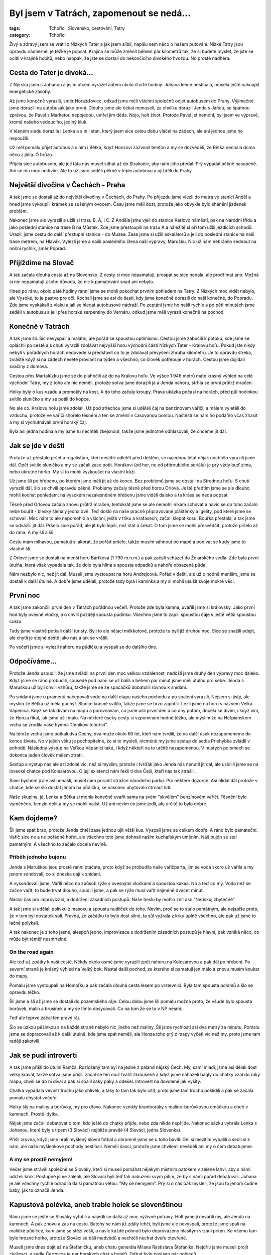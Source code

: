 Byl jsem v Tatrách, zapomenout se nedá...
#########################################

:tags: Tchoříci, Slovensko, cestování, Tatry
:category: Tchoříci

.. class:: intro

Živý a zdravý jsem se vrátil z Nízkých Tater a jak jsem slíbil, napíšu sem něco
o našem putování. Nízké Tatry jsou opravdu nádherné, je těžké je popsat.
Krajina se může změnit během pár kilometrů tak, že si budete myslet, že jste se
ocitli v krajině hobitů, nebo naopak, že jste se dostali do nekončícího
divokého hvozdu. No prostě nádhera.


Cesta do Tater je divoká...
***************************

Z Nýrska jsem s Johanou a jejím otcem vyrážel autem okolo čtvrté hodiny. Johana
lehce nestíhala, musela ještě nakoupit energetické zásoby.

.. image:: images/2007-08-14-byl-jsem-v-tatrach/zahaleno.jpg
   :alt: Pohled z hor do údolí zahaleného mraky.

Až jsme konečně vyrazili, směr Horažďovice, odkud jsme měli všichni společně
odjet autobusem do Prahy. Výjimečně jsme dorazili na autobusák jako první.
Dlouho jsme ale čekat nemuseli, za chvilku dorazil Jenda s Jáňou, se špatnou
zprávou, že Pavel s Markétou nepojedou, umřel jim děda. Nojo, holt život. Protože
Pavel jet nemohl, byl jsem ve výpravě, kromě našeho vedoucího, jediný kluk.

V těsném sledu dorazila i Lenka a s ní i stan, který jsem sice celou dobu
vláčel na zádech, ale ani jednou jsme ho nepoužili.

Už měl pomalu přijet autobus a s ním i Bětka, když Honzovi zazvonil
telefon a my se dozvěděli, že Bětka nechala doma něco z jídla. Ó hrůzo...

Přijela sice autobusem, ale její táta nás musel stíhat až do Strakonic, aby
nám jídlo předal. Prý vypadal pěkně nasupeně. Ani se mu moc nedivím.
Ale to už jsme seděli pěkně v teple autobusu a ujížděli do Prahy.


Největší divočina v Čechách - Praha
***********************************

A tak jsme se dostali až do největší divočiny v Čechách, do Prahy. Po příjezdu
jsme vlezli do metra ve stanici Anděl a hned jsme vykoupili krámek se sušeným
ovocem. Času jsme měli dost, protože jako obvykle bylo shánění jízdenek
problém.

Nakonec jsme ale vyrazili a užili si trasu B, A, i C. Z Anděla jsme vjeli do
stanice Karlovo náměstí, pak na Národní třídu a jako poslední stanice na
trase B na Můstek. Zde jsme přestoupili na trasu A a náležitě si při tom užili
jezdících schodů. Urazili jsme cestu do další přestupní stanice - do Muzea.
Zase jsme si užili eskalátorů a jeli do poslední stanice na naší trase metrem,
na Hlavák. Vylezli jsme a našli posledního člena naší výpravy, Marušku. Nic už
nám nebránilo sednout na noční rychlík, směr Poprad.


Přijíždíme na Slovač
********************

A tak začala dlouhá cesta až na Slovensko. Z cesty si moc nepamatuji, prospat
se sice nedala, ale prodřímat ano. Možná si nic nepamatuji z toho důvodu, že
nic k pamatování snad ani nebylo.

Hned po ránu, okolo páté hodiny ranní jsme se mohli pokochat prvním pohledem na
Tatry. Z Nízkých moc vidět nebylo, ale Vysoké, to je pastva pro oči. Kochali
jsme se asi do šesti, kdy jsme konečně dorazili do naší konečné, do Popradu.
Zde jsme vyskákali z vlaku a jali se hledat autobusové nádraží. Po zeptání jsme
ho našli rychle a po pěti minutách jsme seděli v autobusu a jeli přes horské
serpentiny do Vernáru, odkud jsme měli vyrazit konečně na pochod.


Konečně v Tatrách
*****************

A tak jsme šli. Sic nevyspalí a malátní, ale pořád se spoustou optimismu.
Cestou jsme zabočili k potoku, kde jsme se opláchli po cestě a s chutí vyrazili
zdolávat nejvyšší horu východní části Nízkých Tater - Kralovu hoľu. Pokud jste nikdy
nebyli v pořádných horách nedovede si představit co to je zdolávat převýšení
zhruba kilometru. Je to opravdu štreka, zvláště když si na zádech nesete
proviant na týden a všechno, co člověk potřebuje v horách. Cestou jsme dojídali
svačiny z domova.

Cestou přes Martalůzku jsme se do plahočili až do na Kralovu hoľu. Ve výšce
1 946 metrů máte krásný výhled na celé východní Tatry, my z toho ale nic neměli,
protože sotva jsme dorazili já a Jenda nahoru, strhla se první průtrž mračen.

Holky byly o kus vzadu a promokly na kost. A do toho začaly kroupy. Pravá
ukázka počasí na horách, před půl hodinkou svítilo sluníčko a my se potili do
kopce.

No ale co. Kralovu hoľu jsme zdolali. Už pod střechou jsme si udělali čaj na
benzínovém vařiči, a málem vyletěli do vzduchu, protože ve vařiči shořelo
těsnění a ten se změnil v časovanou bombu. Naštěstí se nám ho podařilo včas
zhasit a my si vychutnávali první horský čaj.

Byla asi jedna hodina a my jsme tu nechtěli zkejsnout, takže jsme jednotně
odhlasovali, že chceme jít dál.


Jak se jde v dešti
******************

Protože už přestalo pršet a rogalistům, kteří nestihli odletět před deštěm, se
najednou létat nějak nechtělo vyrazili jsme dál. Opět svítilo sluníčko a my se
začali zase potit. Horákovi (od hor, ne od přitroublého seriálu) je prý vždy
buď zima, nebo ukrutné horko. My si to mohli vyzkoušet na vlastní kůži.

.. image:: images/2007-08-14-byl-jsem-v-tatrach/krajina.jpg
   :alt: Pohled na horskou krajinu Nízkých Tater.

Už jsme šli po hřebenu, po kterém jsme měli jít až do konce. Bez problémů jsme
se dostali na Strednou hoľu. S chutí vyrazili dál, šlo se chvíli opravdu
pěkně. Problémy začaly těsně před horou Orlová. Ještě předtím jsme se ale
dlouho mohli kochat pohledem; na vysokém nezalesněném hřebenu jsme viděli
daleko a ta krása se nedá popsat.

Těsně před Orlovou začala znovu průtrž mračen, tentokrát jsme se ale nemohli
nikam schovat a navíc se do toho začalo nebe bouřit - blesky šlehaly jedna
dvě. Teď došlo na naše pracně připravované pláštěnky a igelity, pod které jsme
se schovali. Moc nám to ale nepomohlo a všichni, ještě v triku a kraťasech,
začali klepat kosu. Bouřka přestala, a tak jsme se odvážili jít dál. Pršelo
sice pořád, ale jít bylo lepší, než stát a čekat. O tom jsme se mohli přesvědčit,
protože pršelo až do rána. A my šli a šli.

Cestu mám mlhavou, pamatuji si akorát, že pořád pršelo, takže musím sáhnout po
mapě a podívat se kudy jsme to vlastně šli.

Z Orlové jsme se dostali na menší horu Bartková (1 790 m.n.m.) a pak začali
scházet do Ždiarského sedla. Zde byla první útulňa, která však vypadala tak, že
dole byla hlína a spousta odpadků a nahoře obsazená půda.

Nám nezbylo nic, než jít dál. Museli jsme vystoupat na horu Andrejcová. Pořád v
dešti, ale už o hodně menším, jsme se dostali k další útulně. A dobře jsme
udělali, protože tady byla i kamínka a my si mohli usušit svoje mokré věci.


První noc
*********

A tak jsme zakončili první den v Tatrách pořádnou večeří. Protože zde byla
kamna, uvařili jsme si královsky. Jako první hod byly ovesné vločky, a o chvíli
později spousta pudinku. Všechno jsme to zapili spoustou čaje s ještě větší
spoustou cukru.

Tady jsme vlastně potkali další turisty. Byli to ale nějací měkkotové, protože
tu byli již druhou noc. Sice se snažili odejít, ale chytli je stejné deště jako
nás a tak se vrátili.

Po večeři jsme si vylezli nahoru na půdičku a vyspali se do dalšího dne.


Odpočíváme...
*************

Protože Jenda usoudil, že jsme zvládli na první den moc velkou vzdálenost,
nedošli jsme druhý den výpravy moc daleko. Když jsme se ráno probudili, sousedé
pod námi se už balili a během pár minut jsme měli útulňu pro sebe. Jenda s
Maruškou už byli chvíli vzhůru, takže jsme se ze spacáčků dobatolili rovnou k
snídani.

Po snídani jsme u pramenů načepovali vodu na další etapu našeho pochodu a po
sbalení vyrazili. Nejsem si jistý, ale myslím že Bětka už měla puchýř. Slunce
krásně svítilo, takže jsme se brzo zapotili. Lezli jsme na horu s názvem Velká
Vápenica. Když se tak dívám na mapu a porovnávám, co jsme ušli první den a co
dny potom, docela se divím, i když vím, že Honza říkal, jak jsme ušli málo.
Na některé úseky cesty si vzpomínám hodně těžko, ale myslím že na Heľpianském
vrchu se zrodila naše hymna "Jeníkovi tchoříci".

Na témže vrchu jsme potkali dva Čechy, dva muže okolo 60 let, kteří nám
tvrdili, že na další úsek nezapomeneme do konce života. No v jejich věku je
pochopitelné, že si to mysleli, nicméně my jsme sestup do sedla Priehybka
zvládli v pohodě. Následný výstup na Veľkou Vápanici také, i když někteří na to
určitě nezapomenou. V hustých polomech se dokonce jeden člověk málem ztratil.

Sestup a výstup nás ale asi zdolal víc, než si myslím, protože i tvrďák jako
Jenda nás nenutil jít dál, ale usídlili jsme se na lovecké chatce pod
Kolesárovou. O její existenci nám řekli ti dva Češi, kteří nás tak
strašili.

Sami bychom ji ale asi nenašli, musel nám poradit strážce národního parku. Pro
některé dozorce. Asi hlídal dál protože v chatce, kde se šlo dostat jenom na
půdičku, se nakonec ubytovalo čtrnáct lidí.

Naše skupina, já, Lenka a Bětka si mohla konečně uvařit sama na svém "skvělém"
benzínovém vařiči. Těsnění bylo vyměněno, benzín dolit a my se mohli najíst. Už
ani nevím co jsme jedli, ale určitě to bylo dobré.


Kam dojdeme?
************

Šli jsme spát brzo, protože Jenda chtěl zase jednou ujít větší kus. Vyspali
jsme se celkem dobře. A ráno bylo památeční. Vařič sice ne a ne pořádně hořet,
ale všechno toto jsme dohnali naším kuchařským uměním. Náš bujón se stal
památným. A všechno to začalo docela nevině.


Příběh jednoho bujónu
---------------------

Jenda s Maruškou jsou prostě ranní ptáčata, proto když se probudila naše
vařičparta, jim se voda skoro už vařila a my jenom sondovali, co si dneska dají k
snídani.

A vysondovali jsme. Vařili něco na způsob rýže s ovesnými vločkami a
spoustou kakaa. No a teď co my. Voda než se začne vařit, to bude trvat dlouho,
soudili jsme, a pak se rýže musí vařit nejméně dvacet minut.

Nastal čas pro improvizaci, a dodržení zásadních postupů. Naše heslo by mohlo
znít asi: "Neriskuj zbytečně".


.. image:: images/2007-08-14-byl-jsem-v-tatrach/krajinaII.jpg
   :alt: Dálnice směrem na Chopok.

A tak jsme si udělali polívku z masoxu a spoustu nudliček do toho. Nevím, proč
se to stalo památným, ale nejspíše proto, že v tom byl dostatek soli. Pravda, ze
začátku to bylo dost silné, ta sůl vyžrala z krku úplně všechno, ale pak už
jsme to lačně polykali.

A tak nakonec je z toho jasné, alespoň jedno, improvizace s dodržením zásadních
postupů je hlavní, pak vzniká něco, co může být téměř nesmrtelné.


On the road again
-----------------

Ale teď už zpátky k naší cestě. Někdy okolo osmé jsme vyrazili zpět nahoru na
Kolesárovou a pak dál po hřebeni. Po severní straně je krásný výhled na Velký
bok. Nastal další pochod, ze kterého si pamatuji jen málo a znovu musím koukat
do mapy.

Pomalu jsme vystoupali na Homoľku a pak začala dlouhá cesta lesem po
vrstevnici. Byla tam spousta polomů a šlo se opravdu těžko.

Šli jsme a šli až jsme se dostali do pozemského ráje. Celou dobu jsme šli
pomalu možná proto, že všude bylo spousta borůvek, malin a brusinek a my se
tímto dosycovali. Co na tom že se to v NP nesmí.

Teď ale teprve začal ten pravý ráj.

Šlo se úzkou pěšinkou a na každé straně nebylo nic jiného než maliny. Šli jsme
rychlostí asi dva metry za minutu. Pomalu jsme se dopracovali až k další útulně, kde
jsme spát neměli, ale Honza toho prý z mapy vyčetl víc než my, proto jsme tam
raději zakotvili.


Jak se pudí introverti
**********************

A tak jsme přišli do útulni Ramža. Rozložený tam byl na jedné z paland nějaký
Čech. My, samí mladí, jsme asi dělali dost velký kravál, takže sotva jsme
přišli, začal se ten muž tvářit zkroušeně a když jsme naházeli bágly do chatky
vzal do ruky mapu, chvíli se do ní díval a pak si sbalil saky paky a odešel.
Introvert na dovolené jak vyšitý.

Chatka vypadala vevnitř trochu jako chlívek, a taky to tam tak bylo cítit,
proto jsme tam trochu poklidili a pak se začala pomalu chystat večeře.

Holky šly na maliny a borůvky, my pro dřevo. Nakonec vznikly bramboráky s
malino-borůvkovou omáčkou a oheň v kamnech. Prostě idylka.

Nějak jsme začali debatovat o tom, kdo ještě do chatky přijde, nebo zda nikdo
nepřijde. Nakonec sázku vyhrála Lenka s Johanou, které byly s tipem (3 Slováci)
nejblíže pravdě (4 Slováci, jedna Slovenka).

Přišli zrovna, když jsme hráli myšlený slovní fotbal a ohromně jsme se u toho
bavili. Oni si mezitím vybalili a sedli si k nám, ale naše myšlenkové pochody
nestíhali. Neměli šanci, protože jsme chvílemi nevěděli ani my o čem
debatujeme.


A my se prostě nemyjem!
-----------------------

Večer jsme strávili společně se Slováky, kteří si museli pomáhat nějakým
místním patokem v zelené lahvi, aby s námi udrželi krok. Postupně jsme zalehli,
ale Slováci byli teď tak nabuzení svým pitím, že by s námi pořád debatovali.
Johana je ale všechny rychle odradila další památnou větou: "My se nemyjem".
Prý si o nás pak mysleli, že jsou to jenom čudné baby, jak to označil Jenda.


Kapustová polévka, aneb trable holek se slovenštinou
****************************************************

Ráno jsme se ještě se Slováky vyfotili a najedli se další až moc výživné
potravy. Holt jsme jí nevařili my, ale Jenda na kamnech. A pak znovu a zas na
cestu. Batohy se nám již zdály lehčí, byli jsme ale nevyspalí, protože jsme
spali na maličké půdičce, kam jsme se stěží vešli, a navíc každé pohnutí bylo
doprovázeno hlasitým vrzání prken. Ke všemu tam bylo hrozné horko, protože Slováci
se báli medvědů a nechtěli nechat dveře otevřené.

Museli jsme dnes dojít až na Štefáničku, aneb chatu generála Milana
Rastislava Štefánika. Nejdřív jsme museli projít civilizací, v sedle
Čertovica je pár horských chat a hotelů. Odtud bylo posláno pár pohledů.

Na oběd jsme šli do jedné restaurace, kde jsme měli na výběr mezi kapustovou a
držkovou polévkou. Nakonec bylo odhlasováno pro kapustovou, v poměru asi 4:3.

Jenže ale těm, kteří hlasovali pro kapustovou polévku, nedošlo, že jsme na
Slovensku a kapusta není nic jiného než prachobyčejné zelí. A tak jsem nakonec
s Honzou polévky za ostatní dojídal.

Pak už jsme byli narvaní k prasknutí a obsadili místní záchodky. Postupně jsme
se vyprázdnili a mohli vyrazit dále.


Kakao a karamel
---------------

Sotva jsme ušli pár kroků z Čertovice, začala další z průtrží mračen. Museli
jsme vyndat velký Maruščin igelit a všichni se pod něj na půl hodinky schovat
než přešly nejhorší deště. Pak jsme opět stoupali dále a výše, stejně jako v
Narnii.

Na konci únavného stoupání jsme byli tak žízniví a touha po kakau byla tak
silná, že jsme byli ochotní vypít potok rozbahněné vody po dešti, stékající z
kopce. Už se těším až si dnes večer konečně vychutnám půl litru poctivého
kakaa.

Pak už se šlo celkem dobře a my mohli povídat o všem možném. A tak jsme se přes
moje bratrance, pak spolužáky, balení na tábor dostali až k nejuniverzálnějšímu
tématu na světě, k jídlu. Téma jídlo, je dokonalé. Můžete o něm mluvit jak
dlouho chcete a pořád to má šmrnc.

O tomto tématu jsme se bavili až do té doby, než se nám naskytl krásný
pohled na nejvyšší horu Nízkých Tater Ďumbier (2 043 m.n.m.). Ještě
dvě stě metrů z kopečka a už jsme byli u Štefáničky. Začali jsme vášnivě
diskutovat o tom zda je lepší postavit stan, nebo se dostat na mizinu
ubytováním za 270 slovenských kaček. Jenda se v nás prý nemohl vyznat,
nevěděl jestli jsme tvrďáci, co chtějí stan, nebo teplou vodu v chatě,
každý chtěl obojí.

Nakonec to musel rozhodnout za nás a šoupnul nás do chaty. Myslím, že
nikdo pak nelitoval. Sušička na boty se hodila a dokonce i já si poprvé
vyčistil zuby.


Vlajka vlaje dál
----------------

Večeři jsme si uvařili dole v chatě dohromady, vlastně neuvařili,
nakrájeli a nařezali. Byly zbytky, salám se sýrem a chlebem. A
samozřejmě dobře oslazený čaj. A protože jsme cukru měli opravdu moc,
dali jsme si ho nasucho do hrnečků a jedli lžícemi. Opravdu dobrá
vzpruha.

Protože jsme byli tak nabytí energií, začali jsme vtipkovat. Pro potrápení hlav
Tchoříků jsem vytáhl tento hlavolam:

.. image:: images/2007-08-14-byl-jsem-v-tatrach/100je510.png
   :alt: Hádanka.

Co musím uznat, je vytrvalost, se kterou to někteří řešili do dalšího
dne.

Večeři jsme snědli a odebrali se vykonat hygienu. Teda, jenom
někteří. Vyprali jsme si prádlo a Jendovi nezbylo nic jiného než
vyvěsit naší vlajku. Trenky na ramínku vlály vesele v okně a
rozveselovaly bratry Slováky.


Nejvýše
*******

Dnes nás čekal památný den. Dostaneme se na Ďumbier. U většiny z nás to
byla největší hora na jakou kdy vylezli.

Pak hurá z Ďumbíku na Chopek, kde jsme si v kamenné chatě dali svačinu.
Pak nastala zase dlouhá cesta, tentokrát navíc ještě v mlze. Jen občas
se rozjasnilo. V sedle Poľany jsme viděli dost z blízka kamzíky a další
stádo o kus dál. Pak jsme zase šli v mracích na Chabenec. Pak už to bylo
krátké, měli jsme spát v chatě za 70 korun.

Ale to bychom nebyli my, kdyby šlo všechno rychle.
Na svazích dolů k chatě byly borůvkové lány. Žádné
stromy, nic, jenom spousta borůvek na zemi. Ihned jsme zalehli a hnuli
se dál až po dlouhém naléhání.

A tak jsme se dostali do nejzvláštnější stanice na naší cestě. Spali
jsme v alupokoji, půda, se stěnami z alobalu byla opravdu "skvělá",
moderní umění v horách.

Chatu vedl starý notorik, proto se z chaty pro nás stala Chata u
Notora. Co ale bylo fajn, že tam byly šachy. Po dlouhých dnech
nedostatku přemýšlení jsem konečně uspokojil své mozkové závity. Šachy
nás uchvátily, proto jsme si vyrobili i cestovní, které jsme později
ještě zdokonalili.


"Až to se mnou definitivně sekne"
---------------------------------

Večer byl i s muzikou v podání slovenského lidového zpěváka zpívajícího
české písničky od českých populárních autorů např. od Nohavici.
Slovenskou píseň si nepamatuji ani jednu.

Noc byla prý ještě veselá. Na chatě zrovna vybírali v tu dobu latrínu,
takže tam byli i makači, kteří byli prostě lidoví.

Ráno ale zase pršelo. Pršelo vlastně celou noc, ale jak bych to mohl
vědět, když jsem spal. Dali jsme si vločky v kakau a znovu energetickou
bombu v podobě smíchaného cukru, kakaa a šumáku s vitamínem C. Vše jsme
nasypali do hrnečku a jedli lžícemi. Fakt dobrý...


.. image:: images/2007-08-14-byl-jsem-v-tatrach/krajinaIII.jpg
   :alt: Prudké horské svahy.

Postupně pršelo čím dál tím méně a my zase vyrazili v mlze. Teď už jsme
měli vlastně to nejtěžší za sebou, už jsme skoro jenom klesali.
Překvapivě bylo nejtěžší stoupání na Malou Chochuli, protože se mezitím
stačilo sejít o hodně níž, takže stoupání bylo dost velké.

Pak jsme slezli do Hľadelského sedla, kde se opět spustil pořádný
liják, ale naštěstí už jsme měli dobře nacvičenou taktiku, proto jsme
zůstali relativně v suchu.


Až do Donovan
*************

Nevím jestli jsem se úplně těšil, byl to takový zvláštní dobrý pocit -
vědět, že už za chvíli budeš v civilizaci. Museli jsme ale ještě
vystoupat na Kozí chrbát, na který se opravdu lezlo jak na kozu. Pak už
přes malé kopečky dolů až do Donovan.

Těsně před Donovany mne chytla zvláštní nálada, a myslím že jsem v ní
nebyl sám, že domů ještě nechci a že všechno co jsem předtím měl
rozdělané je méně důležité než se pořádně vychodit. Bylo to jako
kdybyste jedli něco hodně dusivého, ale na konci zjistili, že to bylo
hrozně dobré a že to za tu dusivost stálo.

Civilizace byla na dohled, ale na dohled byla i Malá Fatra a s tímto
pohledem i touha vylézt nahoru a dřít to. Bohužel nikdo nemůže mít
všechno, Jenda musel vydělávat a rodiče by byli asi trochu vyjukaní,
kdybychom na Slovensku zůstali ještě týden.

Donovany mají krásnou autobusovou zastávku, v Čechách byste takovou
našli asi jen těžko, ale autobusy u ní nestavějí.

Čekali jsme od sedmi, zkoušeli jsme i stopovat, ale kdo by chtěl
zastavit čtyřem lidem s batohy. Měli jet ještě dva autobusy do
Ružomberoka, ale ani jeden z nich nezastavil.

Co nám zbývalo, vlezli jsme do restaurace a pořádně se zasytili. Byli
jsme tam až do zavíračky. Pršelo, jen se lilo a my museli někde přespat.
Donovany asi prosperují, staveb k vybrání byla spousta a my ulehli do
jedné z nich a prospali se.


Back home
*********

Ráno nám už autobus zastavil a svezl nás až do Ružomberoka. Vlak do
Prahy sice jel až v 22:10, ale my měli chuť improvizovat.

Na tržišti jsme si každý koupil snídaní a svačinu na cestu. Naše
skupina také dva melouny. Prostě to bylo fajn. Pak jsme jeli nejdříve
do Púchova, kde jsme vytáhli a zdokonalili naše šachy. Čekat na vlak do
Prahy jsme museli asi dvě hodinky.

Pak jsme nasedli a jeli, jeli, a jeli zase zpátky domů.Většina pocitů
se popisuje těžko a ani tyto pocity nebyly výjimka. Cestu jsme si ale
náležitě užili (hlavně s kakaem :).

V Praze začalo loučení. Bez Marušky jsme pak pokračovali opět metrem na
autobus. Do Horažďovic už žádný nejel, jel jen do Strakonic a ten jel
až za dlouho, takže jsme udělali naší oblíbenou činnost, skejsli v
hospodě. Johana se potkala s sestřenicí a my si mohli v klidu dát
zmrzlinu. Zmrzlina byla tedy bída.

Pak zase cestovat. Nasednout do autobusu a nechat se vézt. Až do
Strakonic. Tam nastalo další loučení, Lenka s námi už dál nejela.
Poslední mohykáni si to pak valili autem až do Týnce, kde na nás už
čekali naši odvozci.

Každý příběh má svůj konec a my nemůžeme být jenom výjimeční. Možná jsem
pouštěl své pocity moc volně, nicméně dost jsem zatajil, takže si o nás
nedělejte obrázek. Píšu to další den a zdi mě při tom svírají a
já se těším opět do divočiny. Co bude příště? Kdo ví, možná zase Tatry,
nebo jiné Karpaty, nebo třeba Kanada či Island. Není to jen jít a jít.
Není důležité, jak daleko dojdeme. Je důležité přijít s ně(č)(k)ím.
